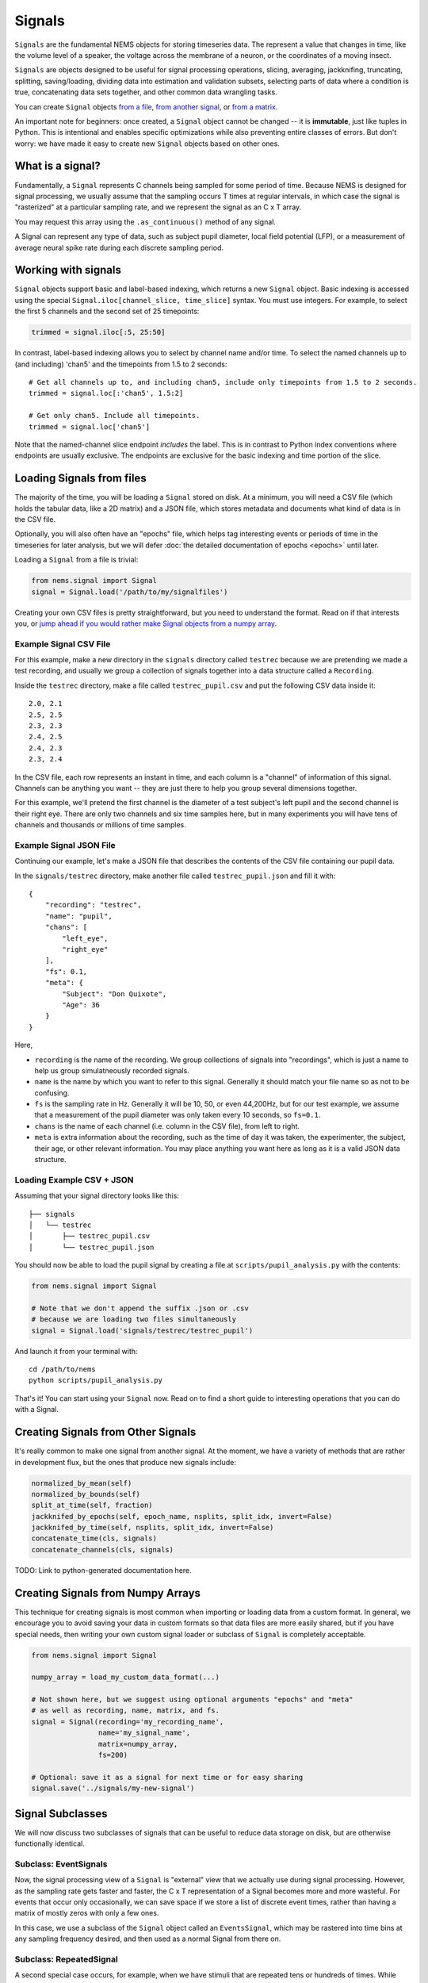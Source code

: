 Signals
=======

``Signals`` are the fundamental NEMS objects for storing timeseries
data. The represent a value that changes in time, like the volume level
of a speaker, the voltage across the membrane of a neuron, or the
coordinates of a moving insect.

``Signals`` are objects designed to be useful for signal processing
operations, slicing, averaging, jackknifing, truncating, splitting,
saving/loading, dividing data into estimation and validation subsets,
selecting parts of data where a condition is true, concatenating data
sets together, and other common data wrangling tasks.

You can create ``Signal`` objects `from a
file <#loading-signals-from-files>`__, `from another
signal <#creating-signals-from-other-signals>`__, or `from a
matrix <#creating-signals-from-numpy-arrays>`__.

An important note for beginners: once created, a ``Signal`` object
cannot be changed -- it is **immutable**, just like tuples in Python. This
is intentional and enables specific optimizations while also preventing
entire classes of errors. But don't worry: we have made it easy to
create new ``Signal`` objects based on other ones.

What is a signal?
-----------------

Fundamentally, a ``Signal`` represents C channels being sampled for some
period of time. Because NEMS is designed for signal processing, we
usually assume that the sampling occurs T times at regular intervals, in
which case the signal is "rasterized" at a particular sampling rate, and
we represent the signal as an C x T array.

You may request this array using the ``.as_continuous()`` method of any
signal.

A Signal can represent any type of data, such as subject pupil diameter,
local field potential (LFP), or a measurement of average neural spike
rate during each discrete sampling period.

Working with signals
--------------------

``Signal`` objects support basic and label-based indexing, which returns
a new ``Signal`` object. Basic indexing is accessed using the special
``Signal.iloc[channel_slice, time_slice]`` syntax. You must use
integers. For example, to select the first 5 channels and the second set
of 25 timepoints:

.. code-block:: python

    trimmed = signal.iloc[:5, 25:50]

In contrast, label-based indexing allows you to select by channel name
and/or time. To select the named channels up to (and including) 'chan5'
and the timepoints from 1.5 to 2 seconds:

::

    # Get all channels up to, and including chan5, include only timepoints from 1.5 to 2 seconds.
    trimmed = signal.loc[:'chan5', 1.5:2]

    # Get only chan5. Include all timepoints.
    trimmed = signal.loc['chan5']

Note that the named-channel slice endpoint *includes* the label. This is
in contrast to Python index conventions where endpoints are usually
exclusive. The endpoints are exclusive for the basic indexing and time
portion of the slice.

Loading Signals from files
--------------------------

The majority of the time, you will be loading a ``Signal`` stored on
disk. At a minimum, you will need a CSV file (which holds the tabular
data, like a 2D matrix) and a JSON file, which stores metadata and
documents what kind of data is in the CSV file.

Optionally, you will also often have an "epochs" file, which helps tag
interesting events or periods of time in the timeseries for later
analysis, but we will defer :doc:`the detailed documentation of
epochs <epochs>` until later.

Loading a ``Signal`` from a file is trivial:

.. code-block:: python

    from nems.signal import Signal
    signal = Signal.load('/path/to/my/signalfiles')

Creating your own CSV files is pretty straightforward, but you need to
understand the format. Read on if that interests you, or `jump ahead if
you would rather make Signal objects from a numpy
array <#creating-signals-from-numpy-arrays>`__.

Example Signal CSV File
~~~~~~~~~~~~~~~~~~~~~~~

For this example, make a new directory in the ``signals`` directory
called ``testrec`` because we are pretending we made a test recording,
and usually we group a collection of signals together into a data
structure called a ``Recording``.

Inside the ``testrec`` directory, make a file called
``testrec_pupil.csv`` and put the following CSV data inside it:

::

    2.0, 2.1
    2.5, 2.5
    2.3, 2.3
    2.4, 2.5
    2.4, 2.3
    2.3, 2.4

In the CSV file, each row represents an instant in time, and each column
is a "channel" of information of this signal. Channels can be anything
you want -- they are just there to help you group several dimensions
together.

For this example, we'll pretend the first channel is the diameter of a
test subject's left pupil and the second channel is their right eye.
There are only two channels and six time samples here, but in many
experiments you will have tens of channels and thousands or millions of
time samples.

Example Signal JSON File
~~~~~~~~~~~~~~~~~~~~~~~~

Continuing our example, let's make a JSON file that describes the
contents of the CSV file containing our pupil data.

In the ``signals/testrec`` directory, make another file called
``testrec_pupil.json`` and fill it with:

::

    {
        "recording": "testrec",
        "name": "pupil",
        "chans": [
            "left_eye",
            "right_eye"
        ],
        "fs": 0.1,
        "meta": {
            "Subject": "Don Quixote",
            "Age": 36
        }
    }

Here,

-  ``recording`` is the name of the recording. We group collections of
   signals into "recordings", which is just a name to help us group
   simulatneously recorded signals.
-  ``name`` is the name by which you want to refer to this signal.
   Generally it should match your file name so as not to be confusing.
-  ``fs`` is the sampling rate in Hz. Generally it will be 10, 50, or
   even 44,200Hz, but for our test example, we assume that a measurement
   of the pupil diameter was only taken every 10 seconds, so ``fs=0.1``.
-  ``chans`` is the name of each channel (i.e. column in the CSV file),
   from left to right.
-  ``meta`` is extra information about the recording, such as the time
   of day it was taken, the experimenter, the subject, their age, or
   other relevant information. You may place anything you want here as
   long as it is a valid JSON data structure.

Loading Example CSV + JSON
~~~~~~~~~~~~~~~~~~~~~~~~~~

Assuming that your signal directory looks like this:

::

    ├── signals
    │   └── testrec
    │       ├── testrec_pupil.csv
    │       └── testrec_pupil.json

You should now be able to load the pupil signal by creating a file at
``scripts/pupil_analysis.py`` with the contents:

.. code-block:: python

    from nems.signal import Signal

    # Note that we don't append the suffix .json or .csv
    # because we are loading two files simultaneously
    signal = Signal.load('signals/testrec/testrec_pupil')

And launch it from your terminal with:

::

    cd /path/to/nems
    python scripts/pupil_analysis.py

That's it! You can start using your ``Signal`` now. Read on to find a
short guide to interesting operations that you can do with a Signal.

Creating Signals from Other Signals
-----------------------------------

It's really common to make one signal from another signal. At the
moment, we have a variety of methods that are rather in development
flux, but the ones that produce new signals include:

.. code-block:: python

        normalized_by_mean(self)
        normalized_by_bounds(self)
        split_at_time(self, fraction)
        jackknifed_by_epochs(self, epoch_name, nsplits, split_idx, invert=False)
        jackknifed_by_time(self, nsplits, split_idx, invert=False)
        concatenate_time(cls, signals)
        concatenate_channels(cls, signals)

TODO: Link to python-generated documentation here.

Creating Signals from Numpy Arrays
----------------------------------

This technique for creating signals is most common when importing or
loading data from a custom format. In general, we encourage you to avoid
saving your data in custom formats so that data files are more easily
shared, but if you have special needs, then writing your own custom
signal loader or subclass of ``Signal`` is completely acceptable.

.. code-block:: python

    from nems.signal import Signal

    numpy_array = load_my_custom_data_format(...)

    # Not shown here, but we suggest using optional arguments "epochs" and "meta"
    # as well as recording, name, matrix, and fs.
    signal = Signal(recording='my_recording_name',
                    name='my_signal_name',
                    matrix=numpy_array,
                    fs=200)

    # Optional: save it as a signal for next time or for easy sharing
    signal.save('../signals/my-new-signal')

Signal Subclasses
-----------------

We will now discuss two subclasses of signals that can be useful to
reduce data storage on disk, but are otherwise functionally identical.

Subclass: EventSignals
~~~~~~~~~~~~~~~~~~~~~~

Now, the signal processing view of a ``Signal`` is "external" view that
we actually use during signal processing. However, as the sampling rate
gets faster and faster, the C x T representation of a Signal becomes
more and more wasteful. For events that occur only occasionally, we can
save space if we store a list of discrete event times, rather than
having a matrix of mostly zeros with only a few ones.

In this case, we use a subclass of the ``Signal`` object called an
``EventsSignal``, which may be rastered into time bins at any sampling
frequency desired, and then used as a normal Signal from there on.

Subclass: RepeatedSignal
~~~~~~~~~~~~~~~~~~~~~~~~

A second special case occurs, for example, when we have stimuli that are
repeated tens or hundreds of times. While such a stimulus can certainly
be represented with a C x T array, it is again a wasteful
representation.

In such cases, the ``RepeatedSignal`` subclass of the ``Signal`` object
is useful. Rather than store a large raster, it stores a single copy of
each unique event and rasterizes it only as requested.

For example, say we have a P-channel spectrogram and several different
stimuli of different lengths S\_1, S\_2, etc. The ``RepetitiveSignal``
internally stores a ``{name1: [C x S_1], name2: [C x S_2], ...}``
dictionary, in which the keys are the names/labels of the stimuli and
the [C x S\_\*] arrays are what to insert.

The ``RepetitiveSignal`` object thus rasterizes signals on demand by
using a signal's ``.epochs`` datastructure and the ``.replace_epochs()``
method to produce a C x T matrix only when needed.

Closing Thoughts on Signals
---------------------------

If you want to have a model that uses the data from 100 neurons, you can
either have a single 100-channel Signal, or 100 one-channel signals.
It's up to you.

Signals Implement the Numpy Interface
~~~~~~~~~~~~~~~~~~~~~~~~~~~~~~~~~~~~~

Signals implement the Numpy universal function interface. This means
that you can perform a variety of array operations on Signals:

.. code-block:: python

    # Add a DC offset of 5 to the signal
    offset_signal = signal + 5

    # Matrix multiplication
    weighted_channels = weights @ signal

    # Multi-signal operations (stim and pupil are signals)
    pred = stim * pupil + stim * pupil**2 + stim * pupil**3

    # Apply a linear filter to the signal. A new signal is created as fir
    fir = lfilter(b, a, stim)

    # Now, average across the filtered channels.
    fir_mean = fir.mean(axis=0)

When performing an operation on a signal, a new signal object is
returned. The signal will be identical to the original object, albeit
with appropriately-transformed data (e.g., sampling rate and epochs will
be copied over).

If you attempt to perform an operation (e.g., adding two signals) that
do not match in some attribute (e.g., number of samples, sampling rate,
etc.) you'll get an error.
